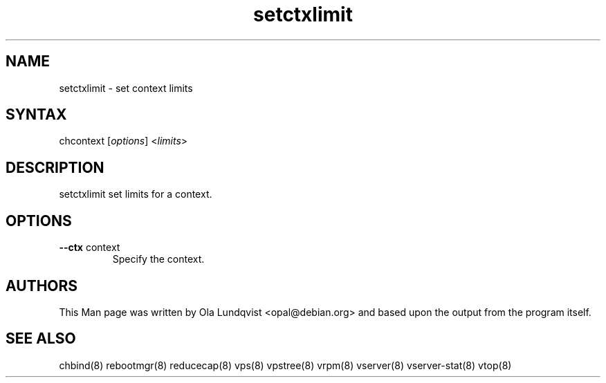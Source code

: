 .TH "setctxlimit" "1" "0.1.0" "Ola Lundqvist <opal@debian.org>" "System Administration"
.SH "NAME"
.LP 
setctxlimit \- set context limits
.SH "SYNTAX"
.LP 
chcontext [\fIoptions\fP] <\fIlimits\fP>
.SH "DESCRIPTION"
.LP 
setctxlimit set limits for a context.
.SH "OPTIONS"
.LP 
.TP 
\fB\-\-ctx\fR context
Specify the context.
.TP 
.SH "AUTHORS"
.LP 
This Man page was written by Ola Lundqvist <opal@debian.org> and based upon the output from the program itself.
.SH "SEE ALSO"
.LP 
chbind(8) rebootmgr(8) reducecap(8)
vps(8) vpstree(8) vrpm(8) vserver(8)
vserver\-stat(8) vtop(8)
